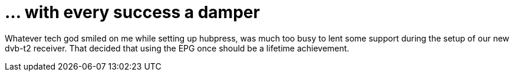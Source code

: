 = ... with every success a damper

:hp-tags: gadgets

Whatever tech god smiled on me while setting up hubpress, was much too busy to lent some support during the setup of our new dvb-t2 receiver. That decided that using the EPG once should be a lifetime achievement.